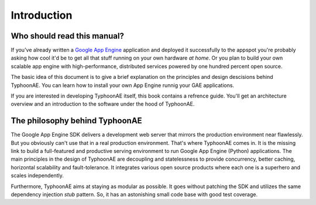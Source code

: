 .. TyphoonAE introduction.

============
Introduction
============

Who should read this manual?
============================

If you've already written a `Google App Engine
<http://code.google.com/appengine>`_ application and deployed it successfully
to the appspot you're probably asking how cool it'd be to get all that stuff
running on your own hardware `at home`. Or you plan to build your own scalable
app engine with high-performance, distributed services powered by one hundred
percent open source.

The basic idea of this document is to give a brief explanation on the
principles and design descisions behind TyphoonAE. You can learn how to install
your own App Engine runnig your GAE applications.

If you are interested in developing TyphoonAE itself, this book contains a
refrence guide. You'll get an architecture overview and an introduction to the
software under the hood of TyphoonAE.

The philosophy behind TyphoonAE
===============================

The Google App Engine SDK delivers a development web server that mirrors the
production environment near flawlessly. But you obviously can't use that in a
real production environment. That's where TyphoonAE comes in. It is the missing
link to build a full-featured and productive serving environment to run Google
App Engine (Python) applications. The main principles in the design of
TyphoonAE are decoupling and statelessness to provide concurrency, better
caching, horizontal scalability and fault-tolerance. It integrates various open
source products where each one is a superhero and scales independently.

Furthermore, TyphoonAE aims at staying as modular as possible. It goes without
patching the SDK and utilizes the same dependency injection `stub` pattern. So,
it has an astonishing small code base with good test coverage.
